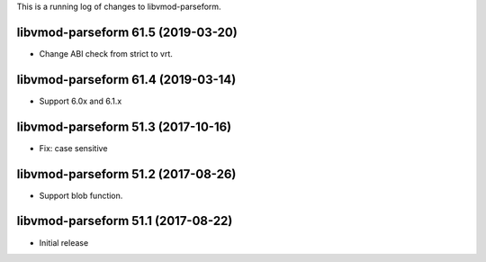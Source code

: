 This is a running log of changes to libvmod-parseform.

libvmod-parseform 61.5 (2019-03-20)
--------------------------------

* Change ABI check from strict to vrt.

libvmod-parseform 61.4 (2019-03-14)
--------------------------------

* Support 6.0x and 6.1.x

libvmod-parseform 51.3 (2017-10-16)
--------------------------------

* Fix: case sensitive

libvmod-parseform 51.2 (2017-08-26)
--------------------------------

* Support blob function.

libvmod-parseform 51.1 (2017-08-22)
--------------------------------

* Initial release


